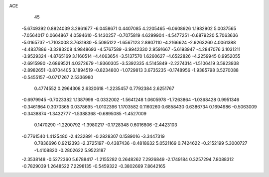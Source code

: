 ACE 
   45
  -5.6749392   0.8824039   3.2961677  -6.0458671   0.4407085   4.2205465
  -6.0608926   1.1982902   5.0037565  -7.0564017   0.0664867   4.0594610
  -5.1430257  -0.7075819   4.6299904  -4.5477251  -0.6879220   5.7063636
  -5.0165737  -1.7103008   3.7631930  -5.5095122  -1.6567123   2.8807110
  -4.2166624  -2.9263260   4.0061388  -4.4837886  -3.3283208   4.9848693
  -4.5767589  -3.9942330   2.9591667  -5.6193947  -4.2847076   3.1031211
  -3.9529324  -4.8765169   3.1160514  -4.4063654  -3.5137570   1.6260627
  -4.6522826  -4.2259945   0.9952055  -2.6915990  -2.6869521   4.0372679
  -1.9360305  -3.5392335   4.5145849  -2.2274314  -1.5106419   3.5923938
  -2.8982651  -0.8704405   3.1894519  -0.8234800  -1.0729813   3.6735235
  -0.1748956  -1.9385798   3.5270088  -0.5455157  -0.0717267   2.5336980
   0.4774552   0.2964308   2.6320618  -1.2235457   0.7792384   2.6251767
  -0.6979945  -0.7023382   1.1387999  -0.0332002  -1.5641248   1.0605978
  -1.7263864  -1.0368428   0.9951346  -0.3461864   0.3070365   0.0378695
  -1.0102396   1.1703582   0.1160260   0.6858430   0.6386734   0.1694986
  -0.5063009  -0.3438874  -1.3432777  -1.5388368  -0.6895085  -1.4527009
   0.1470290  -1.2200792  -1.3980217  -0.1728348   0.6016806  -2.4423103
  -0.7761540   1.4125480  -2.4232891  -0.2828307   0.1589016  -3.3447319
   0.7836696   0.9212393  -2.3725197  -0.4387436  -0.4818632   5.0521169
   0.7424622  -0.2152199   5.3000727  -1.4108820  -0.2802622   5.9523187
  -2.3538148  -0.5272360   5.6788417  -1.2155282   0.2648262   7.2926849
  -2.1749184   0.3257294   7.8088312  -0.7829039   1.2648522   7.2298135
  -0.5459322  -0.3802669   7.8642165
